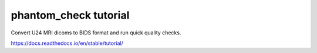 phantom_check tutorial
=======================================

Convert U24 MRI dicoms to BIDS format and run quick quality checks.

https://docs.readthedocs.io/en/stable/tutorial/
